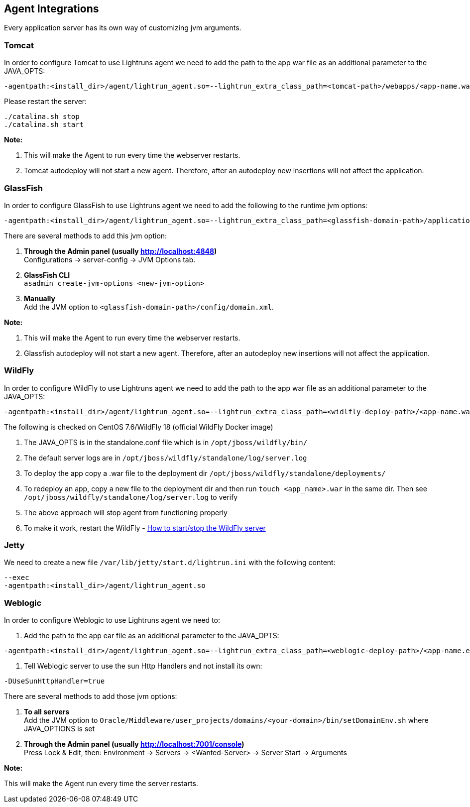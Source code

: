 [#integrations]
== Agent Integrations

Every application server has its own way of customizing jvm arguments.

=== Tomcat
In order to configure Tomcat to use Lightruns agent we need to add the path to the app war file as an additional parameter to the JAVA_OPTS:
```shell
-agentpath:<install_dir>/agent/lightrun_agent.so=--lightrun_extra_class_path=<tomcat-path>/webapps/<app-name.war>
```

Please restart the server: 
```shell
./catalina.sh stop
./catalina.sh start
```

**Note:**

1. This will make the Agent to run every time the webserver restarts.

2. Tomcat autodeploy will not start a new agent. Therefore, after an autodeploy new insertions will not affect the application.

=== GlassFish

In order to configure GlassFish to use Lightruns agent we need to add the following to the runtime jvm options:

```shell
-agentpath:<install_dir>/agent/lightrun_agent.so=--lightrun_extra_class_path=<glassfish-domain-path>/applications/<app-name>/WEB-INF/classes/
```

There are several methods to add this jvm option:

1. **Through the Admin panel (usually http://localhost:4848)** +
   Configurations -> server-config -> JVM Options tab. +

2. **GlassFish CLI** +
`asadmin create-jvm-options <new-jvm-option>` +

3. **Manually** +
 Add the JVM option to `<glassfish-domain-path>/config/domain.xml`.

**Note:**

1. This will make the Agent to run every time the webserver restarts.

2. Glassfish autodeploy will not start a new agent. Therefore, after an autodeploy new insertions will not affect the application.


=== WildFly

In order to configure WildFly to use Lightruns agent we need to add the path to the app war file as an additional parameter to the JAVA_OPTS:

```shell
-agentpath:<install_dir>/agent/lightrun_agent.so=--lightrun_extra_class_path=<widlfly-deploy-path>/<app-name.war>. e.g. '--lightrun_extra_class_path=/opt/jboss/wildfly/standalone/deployments/myapp.war'
```

The following is checked on CentOS 7.6/WildFly 18 (official WildFly Docker image)

1. The JAVA_OPTS is in the standalone.conf file which is in `/opt/jboss/wildfly/bin/`

2. The default server logs are in `/opt/jboss/wildfly/standalone/log/server.log`

3. To deploy the app copy a .war file to the deployment dir `/opt/jboss/wildfly/standalone/deployments/`

4. To redeploy an app, copy a new file to the deployment dir and then run `touch <app_name>.war` in the same dir. Then see `/opt/jboss/wildfly/standalone/log/server.log` to verify

5. The above approach will stop agent from functioning properly

6. To make it work, restart the WildFly  - https://subscription.packtpub.com/book/networking_and_servers/9781784392413/2/ch02lvl1sec29/shutting-down-and-restarting-an-instance-via-the-cli[How to start/stop the WildFly server]



=== Jetty
We need to create a new file `/var/lib/jetty/start.d/lightrun.ini` with the following content:

[source,bash]
----
--exec
-agentpath:<install_dir>/agent/lightrun_agent.so
----


=== Weblogic

In order to configure Weblogic to use Lightruns agent we need to:

1. Add the path to the app ear file as an additional parameter to the JAVA_OPTS:

```shell
-agentpath:<install_dir>/agent/lightrun_agent.so=--lightrun_extra_class_path=<weblogic-deploy-path>/<app-name.ear>. e.g. '--lightrun_extra_class_path=Oracle/Middleware/user_projects/domains/mydomain/deployments/myapp.ear'
```

2. Tell Weblogic server to use the sun Http Handlers and not install its own:

```shell
-DUseSunHttpHandler=true
```

There are several methods to add those jvm options:

1. **To all servers** +
    Add the JVM option to `Oracle/Middleware/user_projects/domains/<your-domain>/bin/setDomainEnv.sh` where JAVA_OPTIONS is set

2. **Through the Admin panel (usually http://localhost:7001/console)** +
      Press Lock & Edit, then: Environment -> Servers -> <Wanted-Server> -> Server Start -> Arguments +

**Note:**

This will make the Agent run every time the server restarts.
